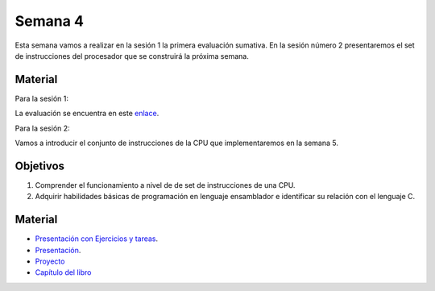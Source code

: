 Semana 4
===========

Esta semana vamos a realizar en la sesión 1 la primera evaluación sumativa. En
la sesión número 2 presentaremos el set de instrucciones del procesador
que se construirá la próxima semana.

Material
---------
Para la sesión 1:

La evaluación se encuentra en este `enlace <https://docs.google.com/document/d/1wcVZuk1266lxIm6lT0cYfs8JDXzwaW-dDsGzLtJ1DkQ/edit?usp=sharing>`__.

Para la sesión 2:

Vamos a introducir el conjunto de instrucciones de la CPU que implementaremos
en la semana 5.

Objetivos
----------
1. Comprender el funcionamiento a nivel de de set de instrucciones de una CPU.
2. Adquirir habilidades básicas de programación en lenguaje ensamblador
   e identificar su relación con el lenguaje C.

Material
---------

* `Presentación con Ejercicios y tareas <https://drive.google.com/open?id=1z0bQMiwobVZOGovkFABp4iw7QWXQpb6fgvEKmkm0bak>`__.
* `Presentación <https://docs.wixstatic.com/ugd/56440f_12f488fe481344328506857e6a799f79.pdf>`__.
* `Proyecto <https://www.nand2tetris.org/project04>`__
* `Capítulo del libro <https://docs.wixstatic.com/ugd/44046b_7ef1c00a714c46768f08c459a6cab45a.pdf>`__

